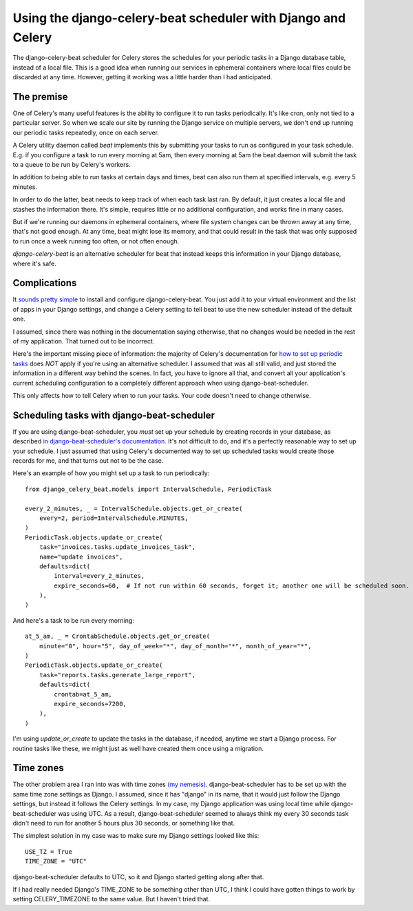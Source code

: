 Using the django-celery-beat scheduler with Django and Celery
=============================================================

The django-celery-beat scheduler for Celery stores the
schedules for your periodic tasks in a Django database
table, instead of a local file. This is a good idea when
running our services in ephemeral containers where local
files could be discarded at any time. However, getting it
working was a little harder than I had anticipated.

The premise
-----------

One of Celery's many useful features is the ability
to configure it to run tasks periodically. It's like
cron, only not tied to a particular server. So when
we scale our site by running the Django service on
multiple servers, we don't end up running our periodic
tasks repeatedly, once on each server.

A Celery utility daemon called `beat` implements this
by submitting your tasks to run as configured
in your task schedule. E.g. if you configure a task
to run every morning at 5am, then every morning at
5am the beat daemon will submit the task to a queue to be
run by Celery's workers.

In addition to being able to run tasks at certain
days and times, beat can also run them at specified
intervals, e.g. every 5 minutes.

In order to do the latter, beat needs to keep track
of when each task last ran. By default, it
just creates a local file and stashes the information
there. It's simple, requires little or no additional
configuration, and works fine in many cases.

But if we're running our daemons in
ephemeral containers, where file system changes can
be thrown away at any time, that's not good enough.
At any time, beat might lose its memory, and that
could result in the task that was only supposed to run
once a week running too often, or not often enough.

`django-celery-beat` is an alternative scheduler
for beat that instead keeps this information in
your Django database, where it's safe.

Complications
-------------

It `sounds pretty simple <http://docs.celeryproject.org/en/latest/userguide/periodic-tasks.html#using-custom-scheduler-classes>`_
to install and configure django-celery-beat. You just add it to your virtual environment and
the list of apps in your Django settings,
and change a Celery setting to tell beat to use the new scheduler instead of the default one.

I assumed, since there was nothing in the documentation saying otherwise, that no
changes would be needed in the rest of my application. That turned out to be
incorrect.

Here's the important missing piece of information: the majority of Celery's documentation
for `how to set up periodic tasks <http://docs.celeryproject.org/en/latest/userguide/periodic-tasks.html>`_
does *NOT* apply if you're using an alternative scheduler.
I assumed that was all still valid, and just stored the information in a different
way behind the scenes.  In fact, you have to ignore all that,
and convert all your application's current scheduling configuration to a completely
different approach when using django-beat-scheduler.

This only affects how to tell Celery when to run your tasks. Your code doesn't need
to change otherwise.

Scheduling tasks with django-beat-scheduler
-------------------------------------------

If you are using django-beat-scheduler, you *must* set up your schedule by
creating records in your database, as described
`in django-beat-scheduler's documentation <https://django-celery-beat.readthedocs.io/en/latest/>`_.
It's not difficult to do, and it's a perfectly reasonable way to
set up your schedule.  I just assumed that using Celery's documented way to
set up scheduled tasks would create those records for me, and that turns out not
to be the case.

Here's an example of how you might set up a task to run periodically::

    from django_celery_beat.models import IntervalSchedule, PeriodicTask

    every_2_minutes, _ = IntervalSchedule.objects.get_or_create(
        every=2, period=IntervalSchedule.MINUTES,
    )
    PeriodicTask.objects.update_or_create(
        task="invoices.tasks.update_invoices_task",
        name="update invoices",
        defaults=dict(
            interval=every_2_minutes,
            expire_seconds=60,  # If not run within 60 seconds, forget it; another one will be scheduled soon.
        ),
    )


And here's a task to be run every morning::

    at_5_am, _ = CrontabSchedule.objects.get_or_create(
        minute="0", hour="5", day_of_week="*", day_of_month="*", month_of_year="*",
    )
    PeriodicTask.objects.update_or_create(
        task="reports.tasks.generate_large_report",
        defaults=dict(
            crontab=at_5_am,
            expire_seconds=7200,
        ),
    )

I'm using `update_or_create` to update the tasks in the database, if needed, anytime
we start a Django process. For routine tasks like these, we might just as well have
created them once using a migration.

Time zones
----------

The other problem area I ran into was with time zones
`(my nemesis) <https://www.caktusgroup.com/blog/2019/03/21/coding-time-zones-and-daylight-saving-time/>`_.
django-beat-scheduler has to be set up with the same time
zone settings as Django.  I assumed, since it has "django" in its name,
that it would just follow the Django settings, but instead it follows the Celery settings.
In my case, my Django application was using local
time while django-beat-scheduler was using UTC. As a result, django-beat-scheduler
seemed to always think my every 30 seconds task didn't need to run for another
5 hours plus 30 seconds, or something like that.

The simplest solution in my case was to make sure my Django settings
looked like this::

    USE_TZ = True
    TIME_ZONE = "UTC"

django-beat-scheduler defaults to UTC, so it and Django started getting along after that.

If I had really needed Django's TIME_ZONE to be something other than UTC,
I think I could have gotten things to work by setting CELERY_TIMEZONE to the same value. But I haven't tried that.

